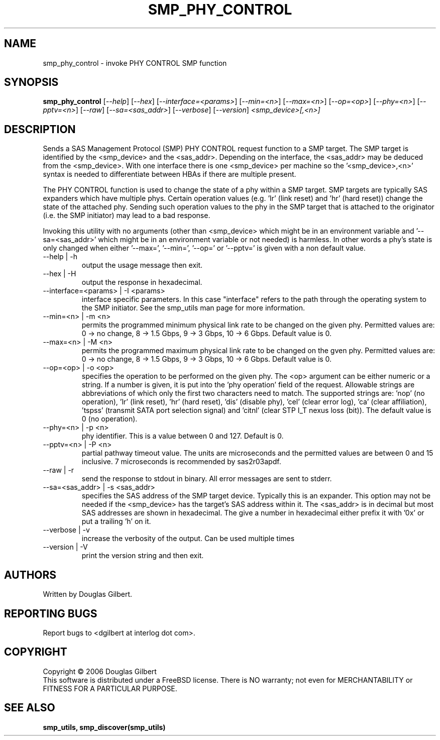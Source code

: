 .TH SMP_PHY_CONTROL "8" "June 2006" "smp_utils-0.90" SMP_UTILS
.SH NAME
smp_phy_control \- invoke PHY CONTROL SMP function
.SH SYNOPSIS
.B smp_phy_control
[\fI--help\fR] [\fI--hex\fR] [\fI--interface=<params>\fR] [\fI--min=<n>\fR]
[\fI--max=<n>\fR] [\fI--op=<op>\fR] [\fI--phy=<n>\fR] [\fI--pptv=<n>\fR]
[\fI--raw\fR] [\fI--sa=<sas_addr>\fR] [\fI--verbose\fR] [\fI--version\fR]
\fI<smp_device>[,<n>]\fR
.SH DESCRIPTION
.\" Add any additional description here
.PP
Sends a SAS Management Protocol (SMP) PHY CONTROL request function
to a SMP target. The SMP target is identified by the <smp_device>
and the <sas_addr>. Depending on the interface, the <sas_addr>
may be deduced from the <smp_device>. With one interface there is
one <smp_device> per machine so the '<smp_device>,<n>' syntax is
needed to differentiate between HBAs if there are multiple present.
.PP
The PHY CONTROL function is used to change the state of a phy
within a SMP target. SMP targets are typically SAS expanders
which have multiple phys. Certain operation
values (e.g. 'lr' (link reset) and 'hr' (hard reset)) change the
state of the attached phy. Sending such operation values to the
phy in the SMP target that is attached to the originator (i.e. the
SMP initiator) may lead to a bad response.
.PP
Invoking this utility with no arguments (other than <smp_device>
which might be in an environment variable and '--sa=<sas_addr>'
which might be in an environment variable or not needed) is
harmless. In other words a phy's state is only changed when
either '--max=', '--min=', '--op=' or '--pptv=' is given
with a non default value.
.TP
--help | -h
output the usage message then exit.
.TP
--hex | -H
output the response in hexadecimal.
.TP
--interface=<params> | -I <params>
interface specific parameters. In this case "interface" refers to the
path through the operating system to the SMP initiator. See the smp_utils
man page for more information.
.TP
--min=<n> | -m <n>
permits the programmed minimum physical link rate to be changed on the
given phy. Permitted values are: 0 -> no change, 8 -> 1.5 Gbps, 9 -> 3 Gbps,
10 -> 6 Gbps. Default value is 0.
.TP
--max=<n> | -M <n>
permits the programmed maximum physical link rate to be changed on the
gven phy. Permitted values are: 0 -> no change, 8 -> 1.5 Gbps, 9 -> 3 Gbps,
10 -> 6 Gbps. Default value is 0.
.TP
--op=<op> | -o <op>
specifies the operation to be performed on the given phy. The <op> argument
can be either numeric or a string. If a number is given, it is put into
the 'phy operation' field of the request. Allowable strings are abbreviations
of which only the first two characters need to match. The supported strings
are: 'nop' (no operation), 'lr' (link reset), 'hr' (hard reset), 'dis' (disable
phy), 'cel' (clear error log), 'ca' (clear affiliation), 'tspss' (transmit
SATA port selection signal) and 'citnl' (clear STP I_T nexus loss (bit)).
The default value is 0 (no operation).
.TP
--phy=<n> | -p <n>
phy identifier. This is a value between 0 and 127. Default is 0.
.TP
--pptv=<n> | -P <n>
partial pathway timeout value. The units are microseconds and the permitted
values are between 0 and 15 inclusive. 7 microseconds is recommended by
sas2r03apdf.
.TP
--raw | -r
send the response to stdout in binary. All error messages are sent to stderr.
.TP
--sa=<sas_addr> | -s <sas_addr>
specifies the SAS address of the SMP target device. Typically this is an
expander. This option may not be needed if the <smp_device> has the target's
SAS address within it. The <sas_addr> is in decimal but most SAS addresses
are shown in hexadecimal. The give a number in hexadecimal either prefix
it with '0x' or put a trailing 'h' on it.
.TP
--verbose | -v
increase the verbosity of the output. Can be used multiple times
.TP
--version | -V
print the version string and then exit.
.SH AUTHORS
Written by Douglas Gilbert.
.SH "REPORTING BUGS"
Report bugs to <dgilbert at interlog dot com>.
.SH COPYRIGHT
Copyright \(co 2006 Douglas Gilbert
.br
This software is distributed under a FreeBSD license. There is NO
warranty; not even for MERCHANTABILITY or FITNESS FOR A PARTICULAR PURPOSE.
.SH "SEE ALSO"
.B smp_utils, smp_discover(smp_utils)
